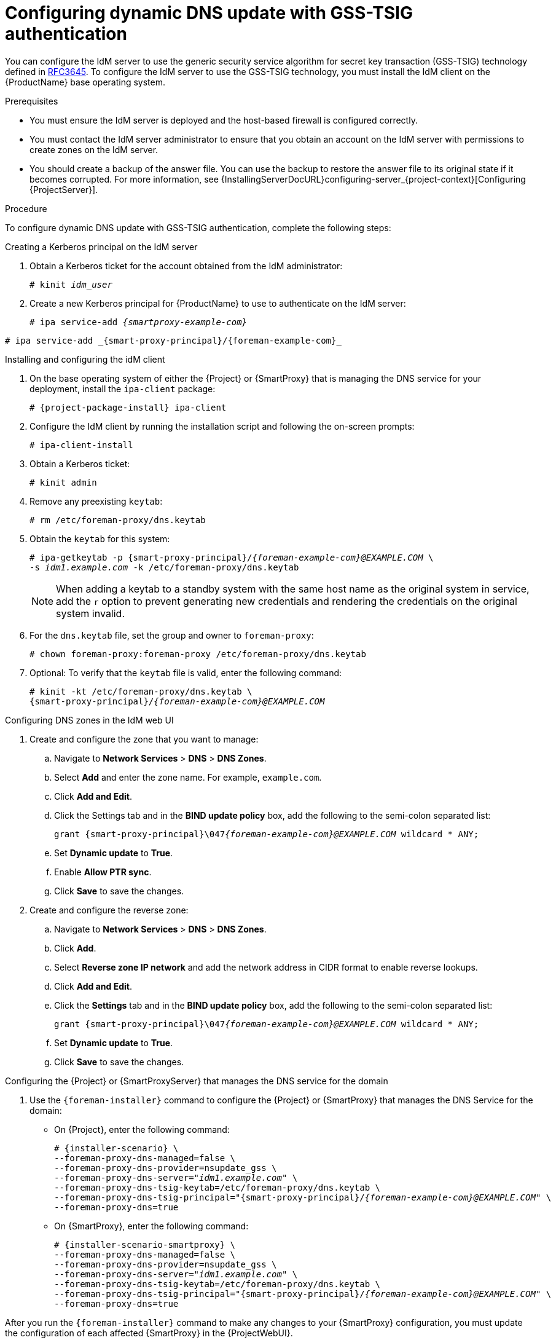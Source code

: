 [id="configuring-dynamic-dns-update-with-gss-tsig-authentication_{context}"]
= Configuring dynamic DNS update with GSS-TSIG authentication

You can configure the IdM server to use the generic security service algorithm for secret key transaction (GSS-TSIG) technology defined in https://tools.ietf.org/html/rfc3645[RFC3645].
To configure the IdM server to use the GSS-TSIG technology, you must install the IdM client on the {ProductName} base operating system.

.Prerequisites

* You must ensure the IdM server is deployed and the host-based firewall is configured correctly.
ifdef::satellite[]
For more information, see {RHELDocsBaseURL}9/html/installing_identity_management/preparing-the-system-for-ipa-server-installation_installing-identity-management#port-requirements-for-idm_preparing-the-system-for-ipa-server-installation[Port requirements for IdM] in _Installing Identity Management_ for {RHEL} 9 or {RHELDocsBaseURL}8/html/installing_identity_management/preparing-the-system-for-ipa-server-installation_installing-identity-management#port-requirements-for-idm_preparing-the-system-for-ipa-server-installation[Port requirements for IdM] in _Installing Identity Management_ for {RHEL} 8.
endif::[]
* You must contact the IdM server administrator to ensure that you obtain an account on the IdM server with permissions to create zones on the IdM server.
* You should create a backup of the answer file.
You can use the backup to restore the answer file to its original state if it becomes corrupted.
For more information, see {InstallingServerDocURL}configuring-server_{project-context}[Configuring {ProjectServer}].

.Procedure
To configure dynamic DNS update with GSS-TSIG authentication, complete the following steps:

.Creating a Kerberos principal on the IdM server

. Obtain a Kerberos ticket for the account obtained from the IdM administrator:
+
[options="nowrap" subs="+quotes,attributes"]
----
# kinit _idm_user_
----

. Create a new Kerberos principal for {ProductName} to use to authenticate on the IdM server:
+
ifeval::["{context}" == "{smart-proxy-context}"]
[options="nowrap" subs="+quotes,attributes"]
----
# ipa service-add _{smartproxy-example-com}_
----
endif::[]
ifeval::["{context}" == "{project-context}"]
[options="nowrap" subs="+quotes,attributes"]
----
# ipa service-add _{smart-proxy-principal}/{foreman-example-com}_
----
endif::[]

.Installing and configuring the idM client

. On the base operating system of either the {Project} or {SmartProxy} that is managing the DNS service for your deployment, install the `ipa-client` package:
+
[options="nowrap" subs="+quotes,attributes"]
----
# {project-package-install} ipa-client
----

. Configure the IdM client by running the installation script and following the on-screen prompts:
+
[options="nowrap"]
----
# ipa-client-install
----

. Obtain a Kerberos ticket:
+
[options="nowrap"]
----
# kinit admin
----

. Remove any preexisting `keytab`:
+
[options="nowrap"]
----
# rm /etc/foreman-proxy/dns.keytab
----

. Obtain the `keytab` for this system:
+

[options="nowrap" subs="+quotes,attributes"]
----
# ipa-getkeytab -p {smart-proxy-principal}/_{foreman-example-com}@EXAMPLE.COM_ \
-s _idm1.example.com_ -k /etc/foreman-proxy/dns.keytab
----
+
[NOTE]
====
When adding a keytab to a standby system with the same host name as the original system in service, add the `r` option to prevent generating new credentials and rendering the credentials on the original system invalid.
====
+
. For the `dns.keytab` file, set the group and owner to `foreman-proxy`:
+
[options="nowrap"]
----
# chown foreman-proxy:foreman-proxy /etc/foreman-proxy/dns.keytab
----

. Optional: To verify that the `keytab` file is valid, enter the following command:
+
[options="nowrap" subs="+quotes,attributes"]
----
# kinit -kt /etc/foreman-proxy/dns.keytab \
{smart-proxy-principal}/_{foreman-example-com}@EXAMPLE.COM_
----

.Configuring DNS zones in the IdM web UI

. Create and configure the zone that you want to manage:
.. Navigate to *Network Services* > *DNS* > *DNS Zones*.
.. Select *Add* and enter the zone name.
For example, `example.com`.
.. Click *Add and Edit*.
.. Click the Settings tab and in the *BIND update policy* box, add the following to the semi-colon separated list:
+
[options="nowrap" subs="+quotes,attributes"]
----
grant {smart-proxy-principal}\047__{foreman-example-com}@EXAMPLE.COM__ wildcard * ANY;
----

.. Set *Dynamic update* to *True*.
.. Enable *Allow PTR sync*.
.. Click *Save* to save the changes.

. Create and configure the reverse zone:
.. Navigate to *Network Services* > *DNS* > *DNS Zones*.
.. Click *Add*.
.. Select *Reverse zone IP network* and add the network address in CIDR format to enable reverse lookups.
.. Click *Add and Edit*.
.. Click the *Settings* tab and in the *BIND update policy* box, add the following to the semi-colon separated list:
+
[options="nowrap" subs="+quotes,attributes"]
----
grant {smart-proxy-principal}\047__{foreman-example-com}@EXAMPLE.COM__ wildcard * ANY;
----

.. Set *Dynamic update* to *True*.
.. Click *Save* to save the changes.


.Configuring the {Project} or {SmartProxyServer} that manages the DNS service for the domain

. Use the `{foreman-installer}` command to configure the {Project} or {SmartProxy} that manages the DNS Service for the domain:
* On {Project}, enter the following command:
+
[options="nowrap" subs="+quotes,attributes"]
----
# {installer-scenario} \
--foreman-proxy-dns-managed=false \
--foreman-proxy-dns-provider=nsupdate_gss \
--foreman-proxy-dns-server="_idm1.example.com_" \
--foreman-proxy-dns-tsig-keytab=/etc/foreman-proxy/dns.keytab \
--foreman-proxy-dns-tsig-principal="{smart-proxy-principal}/_{foreman-example-com}@EXAMPLE.COM_" \
--foreman-proxy-dns=true
----

* On {SmartProxy}, enter the following command:
+
[options="nowrap" subs="+quotes,attributes"]
----
# {installer-scenario-smartproxy} \
--foreman-proxy-dns-managed=false \
--foreman-proxy-dns-provider=nsupdate_gss \
--foreman-proxy-dns-server="_idm1.example.com_" \
--foreman-proxy-dns-tsig-keytab=/etc/foreman-proxy/dns.keytab \
--foreman-proxy-dns-tsig-principal="{smart-proxy-principal}/_{foreman-example-com}@EXAMPLE.COM_" \
--foreman-proxy-dns=true
----

After you run the `{foreman-installer}` command to make any changes to your {SmartProxy} configuration, you must update the configuration of each affected {SmartProxy} in the {ProjectWebUI}.

.Updating the configuration in the {ProjectWebUI}
. In the {ProjectWebUI}, navigate to *Infrastructure* > *{SmartProxies}*, locate the {ProductName}, and from the list in the *Actions* column, select *Refresh*.
. Configure the domain:
.. In the {ProjectWebUI}, navigate to *Infrastructure* > *Domains* and select the domain name.
.. In the *Domain* tab, ensure *DNS {SmartProxy}* is set to the {SmartProxy} where the subnet is connected.
. Configure the subnet:
.. In the {ProjectWebUI}, navigate to *Infrastructure* > *Subnets* and select the subnet name.
.. In the *Subnet* tab, set *IPAM* to *None*.
.. In the *Domains* tab, select the domain that you want to manage using the IdM server.
.. In the *{SmartProxies}* tab, ensure *Reverse DNS {SmartProxy}* is set to the {SmartProxy} where the subnet is connected.
.. Click *Submit* to save the changes.
